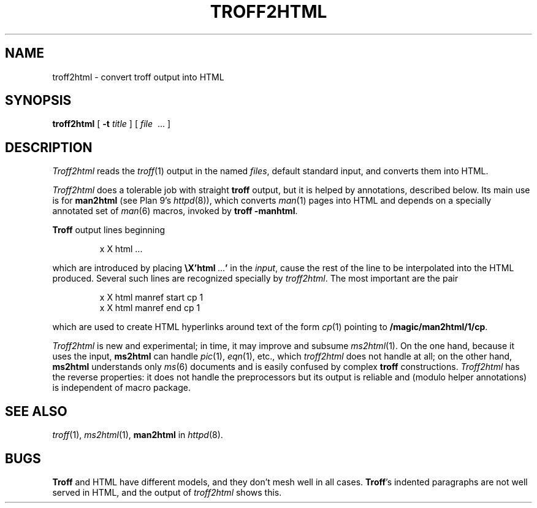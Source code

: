 .TH TROFF2HTML 1
.SH NAME
troff2html \- convert troff output into HTML
.SH SYNOPSIS
.B troff2html
[
.B -t
.I title
] [
.I file
\ ...
]
.SH DESCRIPTION
.I Troff2html
reads the
.IR troff (1)
output in the named
.IR files ,
default standard input,
and converts them into HTML.
.PP
.I Troff2html
does a tolerable job with straight
.B troff
output, but it is helped by annotations, described below.
Its main use is for
.B man2html
(see Plan 9's \fIhttpd\fR(8)),
which converts
.IR man (1)
pages into HTML
and depends on a specially annotated set of
.IR man (6)
macros, invoked by
.B troff
.BR -manhtml .
.PP
.B Troff
output lines beginning
.IP
.EX
x X html \f1...
.EE
.LP
which are introduced by placing
.B \eX'html\ \f1...\fP'
in the
.IR input ,
cause the rest of the line to be interpolated into the HTML produced.
Several such lines are recognized specially by
.IR troff2html .
The most important are the pair
.IP
.EX
x X html manref start cp 1
x X html manref end cp 1
.EE
.PP
which are used to create HTML hyperlinks around text of the form
.IR cp (1)
pointing to
.BR /magic/man2html/1/cp .
.PP
.I Troff2html
is new and experimental; in time, it may improve and subsume
.IR ms2html (1).
On the one hand, because it uses the input,
.B ms2html
can handle
.IR pic (1),
.IR eqn (1),
etc., which
.I troff2html
does not handle at all; on the other hand,
.B ms2html
understands only
.IR ms (6)
documents and is easily confused by complex
.B troff
constructions.
.I Troff2html
has the reverse properties: it does not handle the preprocessors but its output
is reliable and (modulo helper annotations) is independent of macro package.
.SH SEE ALSO
.IR troff (1),
.IR ms2html (1),
.B man2html
in
.IR httpd (8).
.SH BUGS
.B Troff
and HTML have different models, and they don't mesh well in all cases.
.BR Troff 's
indented paragraphs are not well served in HTML, and the output of
.I troff2html
shows this.
